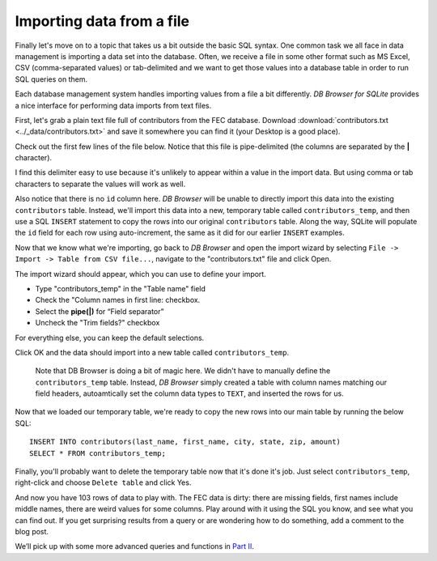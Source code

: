 Importing data from a file
~~~~~~~~~~~~~~~~~~~~~~~~~~

Finally let's move on to a topic that takes us a bit outside the basic
SQL syntax. One common task we all face in data management is
importing a data set into the database. Often, we receive a file in
some other format such as MS Excel, CSV (comma-separated values) or
tab-delimited and we want to get those values into a database table in
order to run SQL queries on them.

Each database management system handles importing values from a file a
bit differently. *DB Browser for SQLite* provides a nice interface for
performing data imports from text files.

First, let's grab a plain text file full of contributors from the FEC
database. Download :download:`contributors.txt <../_data/contributors.txt>`
and save it somewhere you can find it (your Desktop is a good place).

Check out the first few lines of the file below. Notice that this file is 
pipe-delimited (the columns are separated by
the **\|** character).

|image1|

I find this delimiter easy to use because it's
unlikely to appear within a value in the import data. But using comma or
tab characters to separate the values will work as well.

Also notice that there is no ``id`` column here. *DB Browser* will be
unable to directly import this data into the existing ``contributors``
table. Instead, we'll import this data into a new, temporary table
called ``contributors_temp``, and then use a SQL ``INSERT`` statement to
copy the rows into our original ``contributors`` table. Along the way,
SQLite will populate the ``id`` field for each row using auto-increment,
the same as it did for our earlier ``INSERT`` examples.

Now that we know what we're importing, go back to *DB Browser* and open
the import wizard by selecting
``File -> Import -> Table from CSV file...``, navigate to the
"contributors.txt" file and click Open.

The import wizard should appear, which you can use to define your
import.

|image2|

-  Type "contributors_temp" in the "Table name" field
-  Check the "Column names in first line: checkbox.
-  Select the **pipe(|)** for “Field separator”
-  Uncheck the "Trim fields?" checkbox

For everything else, you can keep the default selections.

Click OK and the data should import into a new table called
``contributors_temp``.

   Note that DB Browser is doing a bit of magic here. We didn't have to
   manually define the ``contributors_temp`` table. Instead, *DB Browser*
   simply created a table with column names matching our field headers,
   autoamtically set the column data types to ``TEXT``, and inserted the
   rows for us.

Now that we loaded our temporary table, we're ready to copy the new rows
into our main table by running the below SQL:

::

   INSERT INTO contributors(last_name, first_name, city, state, zip, amount) 
   SELECT * FROM contributors_temp;

Finally, you'll probably want to delete the temporary table now that
it's done it's job. Just select ``contributors_temp``, right-click and
choose ``Delete table`` and click Yes.

And now you have 103 rows of data to play with. The FEC data is dirty:
there are missing fields, first names include middle names, there are
weird values for some columns. Play around with it using the SQL you
know, and see what you can find out. If you get surprising results from
a query or are wondering how to do something, add a comment to the blog
post.

We’ll pick up with some more advanced queries and functions in `Part
II <part2.textile>`__.


.. |image1| image:: ../_static/part1/contributors_sample.png
.. |image2| image:: ../_static/part1/import_contribs_to_temp.png

